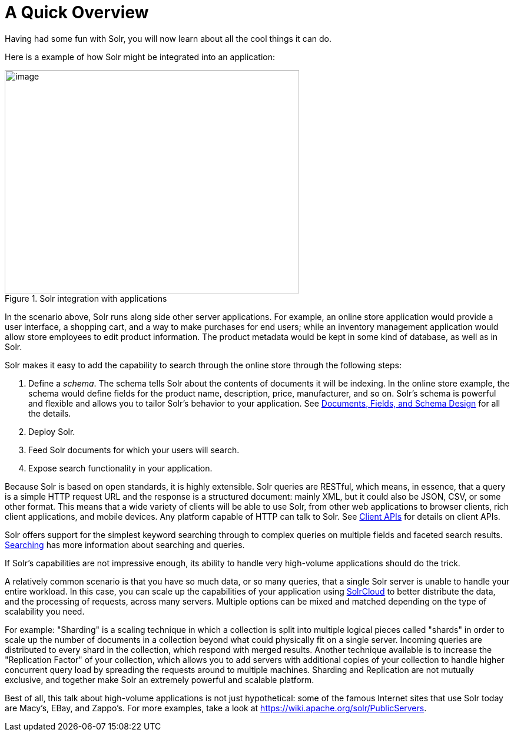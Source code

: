= A Quick Overview
:page-shortname: a-quick-overview
:page-permalink: a-quick-overview.html
// Licensed to the Apache Software Foundation (ASF) under one
// or more contributor license agreements.  See the NOTICE file
// distributed with this work for additional information
// regarding copyright ownership.  The ASF licenses this file
// to you under the Apache License, Version 2.0 (the
// "License"); you may not use this file except in compliance
// with the License.  You may obtain a copy of the License at
//
//   http://www.apache.org/licenses/LICENSE-2.0
//
// Unless required by applicable law or agreed to in writing,
// software distributed under the License is distributed on an
// "AS IS" BASIS, WITHOUT WARRANTIES OR CONDITIONS OF ANY
// KIND, either express or implied.  See the License for the
// specific language governing permissions and limitations
// under the License.

Having had some fun with Solr, you will now learn about all the cool things it can do.

Here is a example of how Solr might be integrated into an application:

.Solr integration with applications
image::images/a-quick-overview/sample-client-app-arch.png[image,width=500,height=379]

In the scenario above, Solr runs along side other server applications. For example, an online store application would provide a user interface, a shopping cart, and a way to make purchases for end users; while an inventory management application would allow store employees to edit product information. The product metadata would be kept in some kind of database, as well as in Solr.

Solr makes it easy to add the capability to search through the online store through the following steps:

// TODO SOLR-10842 this needs a reconsideration - we don't have to define a schema, and we probably don't want to "deploy" before indexing
. Define a _schema_. The schema tells Solr about the contents of documents it will be indexing. In the online store example, the schema would define fields for the product name, description, price, manufacturer, and so on. Solr's schema is powerful and flexible and allows you to tailor Solr's behavior to your application. See <<documents-fields-and-schema-design.adoc#documents-fields-and-schema-design,Documents, Fields, and Schema Design>> for all the details.
. Deploy Solr.
. Feed Solr documents for which your users will search.
. Expose search functionality in your application.

Because Solr is based on open standards, it is highly extensible. Solr queries are RESTful, which means, in essence, that a query is a simple HTTP request URL and the response is a structured document: mainly XML, but it could also be JSON, CSV, or some other format. This means that a wide variety of clients will be able to use Solr, from other web applications to browser clients, rich client applications, and mobile devices. Any platform capable of HTTP can talk to Solr. See <<client-apis.adoc#client-apis,Client APIs>> for details on client APIs.

Solr offers support for the simplest keyword searching through to complex queries on multiple fields and faceted search results. <<searching.adoc#searching,Searching>> has more information about searching and queries.

If Solr's capabilities are not impressive enough, its ability to handle very high-volume applications should do the trick.

A relatively common scenario is that you have so much data, or so many queries, that a single Solr server is unable to handle your entire workload. In this case, you can scale up the capabilities of your application using <<solrcloud.adoc#solrcloud,SolrCloud>> to better distribute the data, and the processing of requests, across many servers. Multiple options can be mixed and matched depending on the type of scalability you need.

For example: "Sharding" is a scaling technique in which a collection is split into multiple logical pieces called "shards" in order to scale up the number of documents in a collection beyond what could physically fit on a single server. Incoming queries are distributed to every shard in the collection, which respond with merged results. Another technique available is to increase the "Replication Factor" of your collection, which allows you to add servers with additional copies of your collection to handle higher concurrent query load by spreading the requests around to multiple machines. Sharding and Replication are not mutually exclusive, and together make Solr an extremely powerful and scalable platform.

Best of all, this talk about high-volume applications is not just hypothetical: some of the famous Internet sites that use Solr today are Macy's, EBay, and Zappo's. For more examples, take a look at https://wiki.apache.org/solr/PublicServers.
